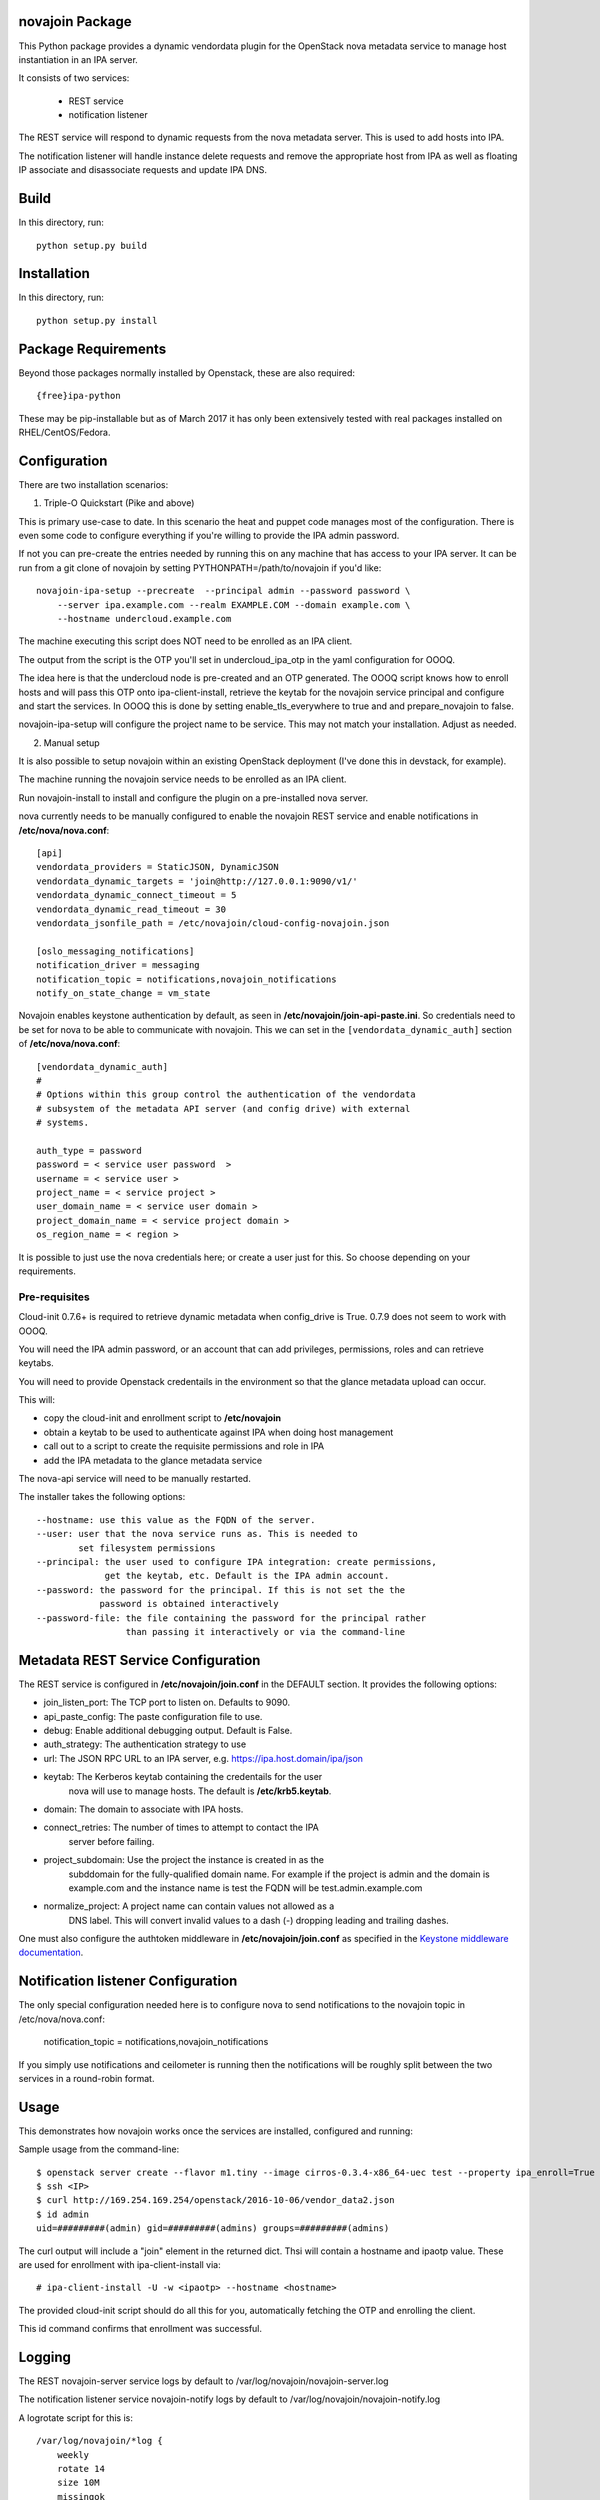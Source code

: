 novajoin Package
==================

This Python package provides a dynamic vendordata plugin for the OpenStack
nova metadata service to manage host instantiation in an IPA server.

It consists of two services:

    - REST service
    - notification listener

The REST service will respond to dynamic requests from the nova metadata
server. This is used to add hosts into IPA.

The notification listener will handle instance delete requests and remove
the appropriate host from IPA as well as floating IP associate and
disassociate requests and update IPA DNS.

Build
=====

In this directory, run::

  python setup.py build


Installation
============

In this directory, run::

  python setup.py install


Package Requirements
====================

Beyond those packages normally installed by Openstack, these are also
required::

    {free}ipa-python

These may be pip-installable but as of March 2017 it has only been
extensively tested with real packages installed on RHEL/CentOS/Fedora.


Configuration
=============

There are two installation scenarios:

1. Triple-O Quickstart (Pike and above)

This is primary use-case to date. In this scenario the heat and
puppet code manages most of the configuration. There is even some
code to configure everything if you're willing to provide the
IPA admin password.

If not you can pre-create the entries needed by running this on
any machine that has access to your IPA server. It can be
run from a git clone of novajoin by setting
PYTHONPATH=/path/to/novajoin if you'd like::

    novajoin-ipa-setup --precreate  --principal admin --password password \
        --server ipa.example.com --realm EXAMPLE.COM --domain example.com \
        --hostname undercloud.example.com

The machine executing this script does NOT need to be enrolled as
an IPA client.

The output from the script is the OTP you'll set in undercloud_ipa_otp
in the yaml configuration for OOOQ.

The idea here is that the undercloud node is pre-created and an OTP
generated. The OOOQ script knows how to enroll hosts and will pass this
OTP onto ipa-client-install, retrieve the keytab for the novajoin
service principal and configure and start the services. In OOOQ this is
done by setting enable_tls_everywhere to true and and prepare_novajoin
to false.

novajoin-ipa-setup will configure the project name to be service. This
may not match your installation. Adjust as needed.

2. Manual setup

It is also possible to setup novajoin within an existing OpenStack
deployment (I've done this in devstack, for example).

The machine running the novajoin service needs to be enrolled
as an IPA client.

Run novajoin-install to install and configure the plugin on a
pre-installed nova server.

nova currently needs to be manually configured to enable the
novajoin REST service and enable notifications in
**/etc/nova/nova.conf**::

    [api]
    vendordata_providers = StaticJSON, DynamicJSON
    vendordata_dynamic_targets = 'join@http://127.0.0.1:9090/v1/'
    vendordata_dynamic_connect_timeout = 5
    vendordata_dynamic_read_timeout = 30
    vendordata_jsonfile_path = /etc/novajoin/cloud-config-novajoin.json

    [oslo_messaging_notifications]
    notification_driver = messaging
    notification_topic = notifications,novajoin_notifications
    notify_on_state_change = vm_state

Novajoin enables keystone authentication by default, as seen in
**/etc/novajoin/join-api-paste.ini**. So credentials need to be set for
nova to be able to communicate with novajoin. This we can set in the
``[vendordata_dynamic_auth]`` section of **/etc/nova/nova.conf**::

    [vendordata_dynamic_auth]
    #
    # Options within this group control the authentication of the vendordata
    # subsystem of the metadata API server (and config drive) with external
    # systems.

    auth_type = password
    password = < service user password  >
    username = < service user >
    project_name = < service project >
    user_domain_name = < service user domain >
    project_domain_name = < service project domain >
    os_region_name = < region >

It is possible to just use the nova credentials here; or create a user just for
this. So choose depending on your requirements.

Pre-requisites
--------------

Cloud-init 0.7.6+ is required to retrieve dynamic metadata when
config_drive is True. 0.7.9 does not seem to work with OOOQ.

You will need the IPA admin password, or an account that can
add privileges, permissions, roles and can retrieve keytabs.

You will need to provide Openstack credentails in the environment
so that the glance metadata upload can occur.

This will:

- copy the cloud-init and enrollment script to **/etc/novajoin**
- obtain a keytab to be used to authenticate against IPA when
  doing host management
- call out to a script to create the requisite permissions and
  role in IPA
- add the IPA metadata to the glance metadata service

The nova-api service will need to be manually restarted.

The installer takes the following options::

    --hostname: use this value as the FQDN of the server.
    --user: user that the nova service runs as. This is needed to
            set filesystem permissions
    --principal: the user used to configure IPA integration: create permissions,
                 get the keytab, etc. Default is the IPA admin account.
    --password: the password for the principal. If this is not set the the
                password is obtained interactively
    --password-file: the file containing the password for the principal rather
                     than passing it interactively or via the command-line


Metadata REST Service Configuration
===================================

The REST service is configured in **/etc/novajoin/join.conf** in the DEFAULT
section.  It provides the following options:

- join_listen_port: The TCP port to listen on. Defaults to 9090.
- api_paste_config: The paste configuration file to use.
- debug: Enable additional debugging output. Default is False.
- auth_strategy: The authentication strategy to use
- url: The JSON RPC URL to an IPA server, e.g. https://ipa.host.domain/ipa/json
- keytab: The Kerberos keytab containing the credentails for the user
          nova will use to manage hosts. The default is **/etc/krb5.keytab**.
- domain: The domain to associate with IPA hosts.
- connect_retries: The number of times to attempt to contact the IPA
          server before failing.
- project_subdomain: Use the project the instance is created in as the
          subddomain for the fully-qualified domain name. For example if
          the project is admin and the domain is example.com and the
          instance name is test the FQDN will be test.admin.example.com
- normalize_project: A project name can contain values not allowed as a
          DNS label. This will convert invalid values to a dash (-)
          dropping leading and trailing dashes.

One must also configure the authtoken middleware in **/etc/novajoin/join.conf** as
specified in the `Keystone middleware documentation`_.

.. _`Keystone middleware documentation`: https://docs.openstack.org/developer/keystonemiddleware/middlewarearchitecture.html#configuration

Notification listener Configuration
===================================

The only special configuration needed here is to configure nova to
send notifications to the novajoin topic in /etc/nova/nova.conf:

    notification_topic = notifications,novajoin_notifications

If you simply use notifications and ceilometer is running then the
notifications will be roughly split between the two services in a
round-robin format.

Usage
=====

This demonstrates how novajoin works once the services are installed,
configured and running:

Sample usage from the command-line::

    $ openstack server create --flavor m1.tiny --image cirros-0.3.4-x86_64-uec test --property ipa_enroll=True
    $ ssh <IP>
    $ curl http://169.254.169.254/openstack/2016-10-06/vendor_data2.json
    $ id admin
    uid=#########(admin) gid=#########(admins) groups=#########(admins)

The curl output will include a "join" element in the returned dict.
Thsi will contain a hostname and ipaotp value. These are used for
enrollment with ipa-client-install via::

    # ipa-client-install -U -w <ipaotp> --hostname <hostname>

The provided cloud-init script should do all this for you, automatically
fetching the OTP and enrolling the client.

This id command confirms that enrollment was successful.

Logging
=======

The REST novajoin-server service logs by default to
/var/log/novajoin/novajoin-server.log

The notification listener service novajoin-notify logs by default to
/var/log/novajoin/novajoin-notify.log

A logrotate script for this is::

    /var/log/novajoin/*log {
        weekly
        rotate 14
        size 10M
        missingok
        compress
    }


Design
======

There are quite a few moving parts in novajoin so here is a high-level
overview of how it fits together.

The OpenStack Newton release added a new type of metadata to the nova
metadata service: dynamic metadata. This is metadata generated on-the-fly
and not stored within nova (for example for security reasons).

For the case of enrolling a client into IPA using a One-Time Password (OTP)
the password needs to be generated when the IPA host created and then
somehow passed to the instance. This is done using dynamic metadata.

The basic sequence of events is:

1. Instance creation is requested to nova, either via Horizon or the
   command-line.
2. nova starts the instance and pushes down a cloud-init script provided
   by novajoin.
3. cloud-init executes the provided script which installs the ipa-client
   package, then executes a script which retrieves the metadata from the
   nova metadata service[*]. This looks like:
   % curl http://169.254.169.254/openstack/2016-10-06/vendor_data2.json
4. This request invokes the novajoin dynamic metadata service provided
   by the novajoin package. This is registered in **/etc/nova/nova.conf**.
5. If the instance was created with the property ipa_enroll=True or
   the host image has this property set then a host in IPA is created and
   an OTP generated. The OTP and generated FQDN are returned to nova as a
   python dictionary. The data is returned from the metadata service as
   JSON. If the glance image has os_distro and os_version set in its
   metadata then this will be reflected in the IPA host.
6. The script provided to cloud-init pulls out the OTP and FQDN and calls
   ipa-client-install

This results in an IPA-enrolled client with no user interaction.

The novajoin-notify service waits for notifications from nova that an
instance deletion has been completed. If that instance or image has the
property ipa_enroll=True then the host is removed from IPA.

.. note::
   In the case of config drive the metadata is retrieved and attached
   to the instance at boot time. cloud-init detects the config drive and
   reads its metadata from there.


Packstack
=========

Some people have had difficulties deploying novajoin within Packstack.
Here is how I did it on RHEL 7.4 using RHOSP 11 (Ocata).

Install packstack

    # packstack <your_favorite_options>

Configure host as an IPA client

    # ipa-client-install ...

Get the [keystone_authtoken] section from /etc/nova/nova.conf and call
the novajoin installer

    # novajoin-install --user nova --keystone-auth-url <auth-url> \
      --nova-password <password> --project services

Add the novajoin user and group

    # groupadd -r novajoin --gid 968
    # useradd -u 968 -r -g novajoin -G novajoin -d /var/lib/novajoin \
      -s /sbin/nologin -c "OpenStack novajoin Daemons" novajoin

Create the log directory

    # mkdir /var/log/novajoin
    # chown novajoin:novajoin /var/log/novajoin

Copy the systemd unit files

    # cp /usr/share/novajoin/*.service /usr/lib/systemd/system/
    # systemd daemon-reload

Restart the necessary services

    # systemctl restart openstack-nova-api novajoin-server novajoin-notify
Origin
======

This builds on the work of Rich Megginson and Nathan Kinder. Rich
did the initial hooks implementation visible at
https://github.com/richm/rdo-vm-factory/blob/master/rdo-ipa-nova

Copyright and License
=====================

Copyright 2016 Red Hat, Inc.

   Licensed under the Apache License, Version 2.0 (the "License"); you may
   not use this file except in compliance with the License. You may obtain
   a copy of the License at

        http://www.apache.org/licenses/LICENSE-2.0

   Unless required by applicable law or agreed to in writing, software
   distributed under the License is distributed on an "AS IS" BASIS, WITHOUT
   WARRANTIES OR CONDITIONS OF ANY KIND, either express or implied. See the
   License for the specific language governing permissions and limitations
   under the License.
